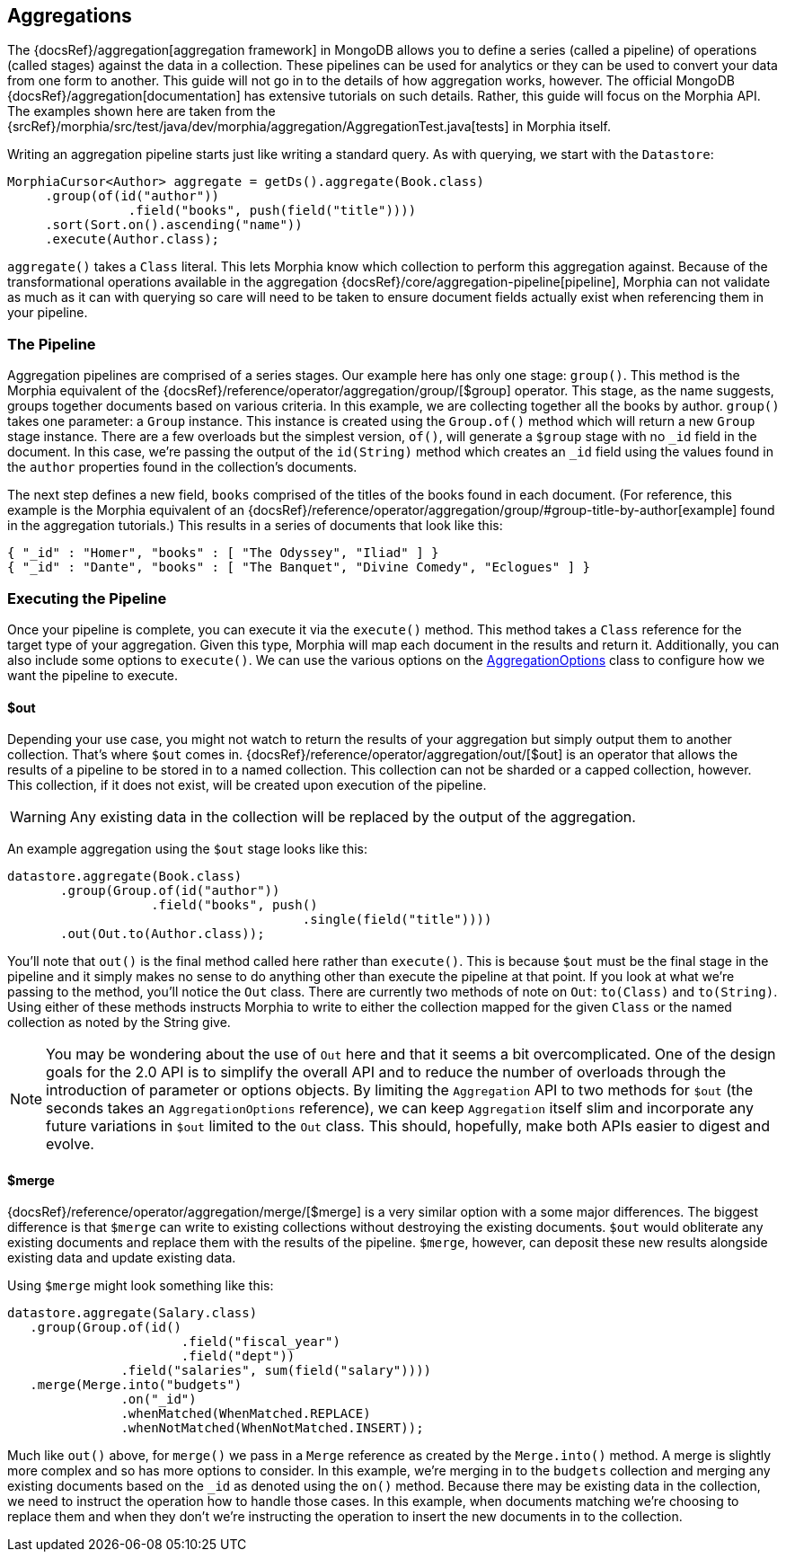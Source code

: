 == Aggregations

The {docsRef}/aggregation[aggregation framework] in MongoDB allows you to define a series (called a pipeline) of operations (called stages) against the data in a collection.
These pipelines can be used for analytics or they can be used to convert your data from one form to another.
This guide will not go in to the details of how aggregation works, however.
The official MongoDB {docsRef}/aggregation[documentation] has extensive tutorials on such details.
Rather, this guide will focus on the Morphia API. The examples shown here are taken from the
{srcRef}/morphia/src/test/java/dev/morphia/aggregation/AggregationTest.java[tests] in Morphia itself.

Writing an aggregation pipeline starts just like writing a standard query.
As with querying, we start with the `Datastore`:

[source,java]
----
MorphiaCursor<Author> aggregate = getDs().aggregate(Book.class)
     .group(of(id("author"))
                .field("books", push(field("title"))))
     .sort(Sort.on().ascending("name"))
     .execute(Author.class);
----

`aggregate()` takes a `Class` literal.
This lets Morphia know which collection to perform this aggregation against.
Because of the transformational operations available in the aggregation {docsRef}/core/aggregation-pipeline[pipeline], Morphia can not validate as much as it can with querying so care will need to be taken to ensure document fields actually exist when referencing them in your pipeline.

=== The Pipeline

Aggregation pipelines are comprised of a series stages.
Our example here has only one stage: `group()`.
This method is the Morphia equivalent of the {docsRef}/reference/operator/aggregation/group/[$group] operator.
This stage, as the name suggests, groups together documents based on various criteria.
In this example, we are collecting together all the books by author.  `group()` takes one parameter: a `Group` instance.
This instance is created using the `Group.of()` method which will return a new `Group` stage instance.
There are a few overloads but the simplest version, `of()`, will generate a `$group` stage with no `_id`
field in the document.
In this case, we're passing the output of the `id(String)` method which creates an `_id` field using the values found in the `author` properties found in the collection's documents.

The next step defines a new field, `books` comprised of the titles of the books found in each document.
(For reference, this example is the Morphia equivalent of an {docsRef}/reference/operator/aggregation/group/#group-title-by-author[example] found in the aggregation tutorials.) This results in a series of documents that look like this:

[source,json]
----
{ "_id" : "Homer", "books" : [ "The Odyssey", "Iliad" ] }
{ "_id" : "Dante", "books" : [ "The Banquet", "Divine Comedy", "Eclogues" ] }
----

=== Executing the Pipeline

Once your pipeline is complete, you can execute it via the `execute()` method.
This method takes a `Class` reference for the target type of your aggregation.
Given this type, Morphia will map each document in the results and return it.
Additionally, you can also include some options to `execute()`.
We can use the various options on the
xref:javadoc:dev/morphia/aggregation/AggregationOptions.html#[AggregationOptions] class to configure how we want the pipeline to execute.

==== $out

Depending your use case, you might not watch to return the results of your aggregation but simply output them to another collection.
That's where `$out` comes in.  {docsRef}/reference/operator/aggregation/out/[$out] is an operator that allows the results of a pipeline to be stored in to a named collection.
This collection can not be sharded or a capped collection, however.
This collection, if it does not exist, will be created upon execution of the pipeline.

[WARNING]
====
Any existing data in the collection will be replaced by the output of the aggregation.
====

An example aggregation using the `$out` stage looks like this:

[source,java]
----
datastore.aggregate(Book.class)
       .group(Group.of(id("author"))
                   .field("books", push()
                                       .single(field("title"))))
       .out(Out.to(Author.class));
----

You'll note that `out()` is the final method called here rather than `execute()`.
This is because `$out` must be the final stage in the pipeline and it simply makes no sense to do anything other than execute the pipeline at that point.
If you look at what we're passing to the method, you'll notice the `Out` class.
There are currently two methods of note on `Out`:  `to(Class)` and `to(String)`.
Using either of these methods instructs Morphia to write to either the collection mapped for the given `Class` or the named collection as noted by the String give.

[NOTE]
====
You may be wondering about the use of `Out` here and that it seems a bit overcomplicated.
One of the design goals for the 2.0 API is to simplify the overall API and to reduce the number of overloads through the introduction of parameter or options objects.
By limiting the `Aggregation` API to two methods for `$out` (the seconds takes an `AggregationOptions` reference), we can keep `Aggregation` itself slim and incorporate any future variations in `$out` limited to the `Out` class.
This should, hopefully, make both APIs easier to digest and evolve.
====

==== $merge

{docsRef}/reference/operator/aggregation/merge/[$merge] is a very similar option with a some major differences.
The biggest difference is that `$merge` can write to existing collections without destroying the existing documents.  `$out` would obliterate any existing documents and replace them with the results of the pipeline.  `$merge`, however, can deposit these new results alongside existing data and update existing data.

Using `$merge` might look something like this:

[source,java]
----
datastore.aggregate(Salary.class)
   .group(Group.of(id()
                       .field("fiscal_year")
                       .field("dept"))
               .field("salaries", sum(field("salary"))))
   .merge(Merge.into("budgets")
               .on("_id")
               .whenMatched(WhenMatched.REPLACE)
               .whenNotMatched(WhenNotMatched.INSERT));
----

Much like `out()` above, for `merge()` we pass in a `Merge` reference as created by the `Merge.into()` method.
A merge is slightly more complex and so has more options to consider.
In this example, we're merging in to the `budgets` collection and merging any existing documents based on the `_id` as denoted using the `on()` method.
Because there may be existing data in the collection, we need to instruct the operation how to handle those cases.
In this example, when documents matching we're choosing to replace them and when they don't we're instructing the operation to insert the new documents in to the collection.
